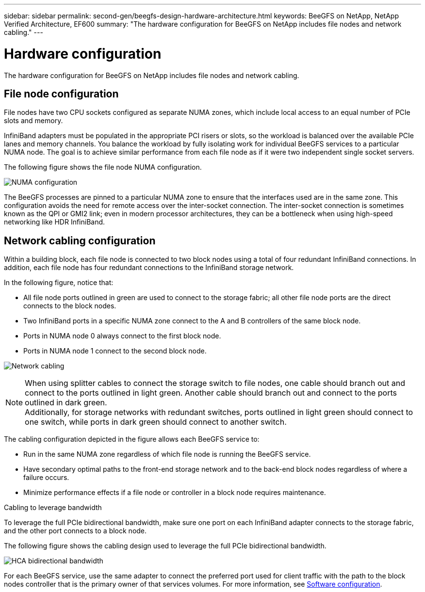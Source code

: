 ---
sidebar: sidebar
permalink: second-gen/beegfs-design-hardware-architecture.html
keywords: BeeGFS on NetApp, NetApp Verified Architecture, EF600
summary: "The hardware configuration for BeeGFS on NetApp includes file nodes and network cabling."
---

= Hardware configuration
:hardbreaks:
:nofooter:
:icons: font
:linkattrs:
:imagesdir: ../media/


[.lead]
The hardware configuration for BeeGFS on NetApp includes file nodes and network cabling.

== File node configuration

File nodes have two CPU sockets configured as separate NUMA zones, which include local access to an equal number of PCIe slots and memory.

InfiniBand adapters must be populated in the appropriate PCI risers or slots, so the workload is balanced over the available PCIe lanes and memory channels. You balance the workload by fully isolating work for individual BeeGFS services to a particular NUMA node. The goal is to achieve similar performance from each file node as if it were two independent single socket servers.

The following figure shows the file node NUMA configuration.

image:beegfs-design-image5-small.png["NUMA configuration"]

The BeeGFS processes are pinned to a particular NUMA zone to ensure that the interfaces used are in the same zone. This configuration avoids the need for remote access over the inter-socket connection. The inter-socket connection is sometimes known as the QPI or GMI2 link; even in modern processor architectures, they can be a bottleneck when using high-speed networking like HDR InfiniBand.

== Network cabling configuration

Within a building block, each file node is connected to two block nodes using a total of four redundant InfiniBand connections. In addition, each file node has four redundant connections to the InfiniBand storage network.

In the following figure, notice that:

* All file node ports outlined in green are used to connect to the storage fabric; all other file node ports are the direct connects to the block nodes.
* Two InfiniBand ports in a specific NUMA zone connect to the A and B controllers of the same block node.
* Ports in NUMA node 0 always connect to the first block node.
* Ports in NUMA node 1 connect to the second block node.

image:beegfs-design-image6.png["Network cabling"]

[NOTE]
When using splitter cables to connect the storage switch to file nodes, one cable should branch out and connect to the ports outlined in light green. Another cable should branch out and connect to the ports outlined in dark green.
Additionally, for storage networks with redundant switches, ports outlined in light green should connect to one switch, while ports in dark green should connect to another switch.

The cabling configuration depicted in the figure allows each BeeGFS service to:

* Run in the same NUMA zone regardless of which file node is running the BeeGFS service.
* Have secondary optimal paths to the front-end storage network and to the back-end block nodes regardless of where a failure occurs.
* Minimize performance effects if a file node or controller in a block node requires maintenance.

.Cabling to leverage bandwidth
To leverage the full PCIe bidirectional bandwidth, make sure one port on each InfiniBand adapter connects to the storage fabric, and the other port connects to a block node. 

The following figure shows the cabling design used to leverage the full PCIe bidirectional bandwidth.

image:beegfs-design-image7.png["HCA bidirectional bandwidth"]

For each BeeGFS service, use the same adapter to connect the preferred port used for client traffic with the path to the block nodes controller that is the primary owner of that services volumes. For more information, see link:beegfs-design-software-architecture.html[Software configuration].
